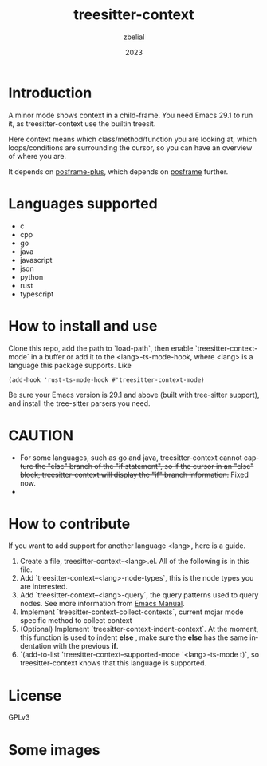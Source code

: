 #+TITLE: treesitter-context
#+AUTHOR: zbelial
#+EMAIL: zjyzhaojiyang@gmail.com
#+DATE: 2023
#+LANGUAGE: en

* Introduction
  A minor mode shows context in a child-frame. You need Emacs 29.1 to run it, as treesitter-context use the builtin treesit.

  Here context means which class/method/function you are looking at, which loops/conditions are surrounding the cursor, so you can have an overview of where you are.

  It depends on [[https://github.com/zbelial/posframe-plus][posframe-plus]], which depends on [[https://github.com/tumashu/posframe][posframe]] further.
  
* Languages supported
  - c
  - cpp
  - go
  - java
  - javascript
  - json
  - python
  - rust
  - typescript

* How to install and use
  Clone this repo, add the path to `load-path`, then enable `treesitter-context-mode` in a buffer or add it to the <lang>-ts-mode-hook, where <lang> is a language this package supports. Like
  #+BEGIN_SRC elisp 
    (add-hook 'rust-ts-mode-hook #'treesitter-context-mode)
  #+END_SRC

  Be sure your Emacs version is 29.1 and above (built with tree-sitter support), and install the tree-sitter parsers you need.

* CAUTION
  - +For some languages, such as go and java, treesitter-context cannot capture the "else" branch of the "if statement", so if the cursor in an "else" block, treesitter-context will display the "if" branch information.+
    Fixed now.
  - 

* How to contribute
  If you want to add support for another language <lang>, here is a guide.

  1. Create a file, treesitter-context-<lang>.el. All of the following is in this file.
  2. Add `treesitter-context--<lang>-node-types`, this is the node types you are interested.
  3. Add `treesitter-context--<lang>-query`, the query patterns used to query nodes. See more information from [[https://www.gnu.org/software/emacs/manual/html_node/elisp/Pattern-Matching.html][Emacs Manual]].
  4. Implement `treesitter-context-collect-contexts`, current mojar mode specific method to collect context
  5. (Optional) Implement `treesitter-context-indent-context`. At the moment, this function is used to indent *else* , make sure the *else* has the same indentation with the previous *if*.
  6. `(add-to-list 'treesitter-context--supported-mode '<lang>-ts-mode t)`, so treesitter-context knows that this language is supported.

* License
  GPLv3
  
* Some images
  [[file:images/go.png]]
  [[file:images/rust.png]]
  [[file:images/python.png]]

